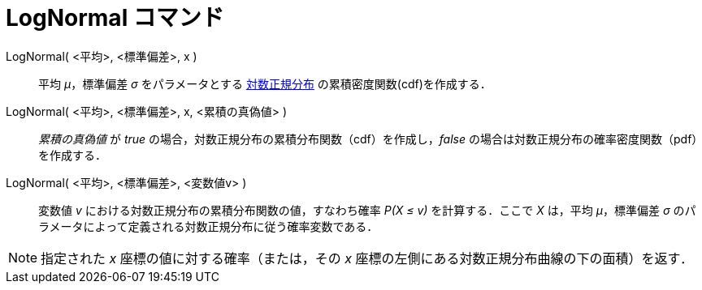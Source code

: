 = LogNormal コマンド
:page-en: commands/LogNormal
ifdef::env-github[:imagesdir: /ja/modules/ROOT/assets/images]

LogNormal( <平均>, <標準偏差>, x )::
  平均 _μ_，標準偏差 _σ_
  をパラメータとする https://en.wikipedia.org/wiki/ja:%E5%AF%BE%E6%95%B0%E6%AD%A3%E8%A6%8F%E5%88%86%E5%B8%83[対数正規分布] の累積密度関数(cdf)を作成する．
LogNormal( <平均>, <標準偏差>, x, <累積の真偽値> )::
  _累積の真偽値_ が _true_ の場合，対数正規分布の累積分布関数（cdf）を作成し，_false_
  の場合は対数正規分布の確率密度関数（pdf）を作成する．
LogNormal( <平均>, <標準偏差>, <変数値v> )::
  変数値 _v_ における対数正規分布の累積分布関数の値，すなわち確率 _P(X ≤ v)_ を計算する．ここで _X_ は，平均
  _μ_，標準偏差 _σ_ のパラメータによって定義される対数正規分布に従う確率変数である．

[NOTE]
====

指定された _x_ 座標の値に対する確率（または，その _x_ 座標の左側にある対数正規分布曲線の下の面積）を返す．

====
